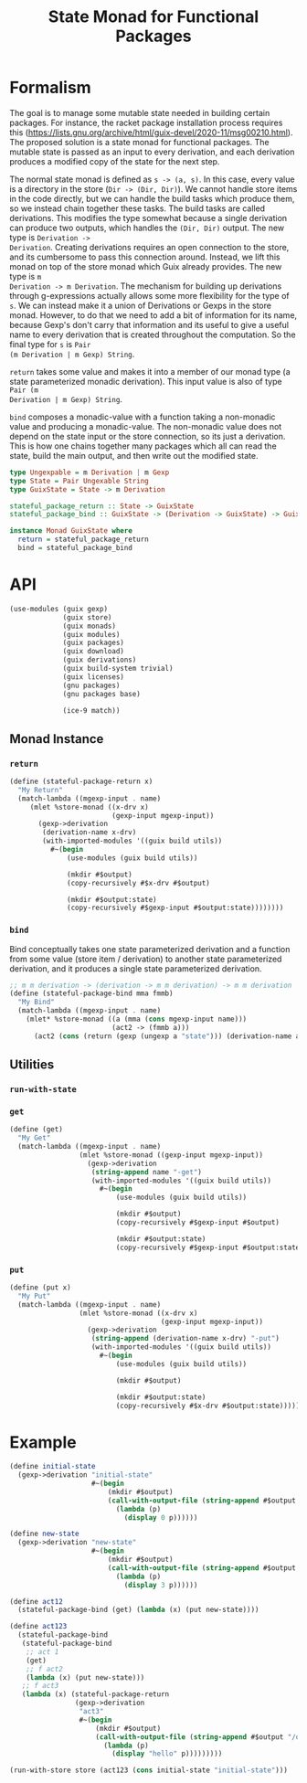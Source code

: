 #+title: State Monad for Functional Packages
#+property: header-args:scheme :tangle ./implementation.scm

* Formalism

The goal is to manage some mutable state needed in building certain
packages. For instance, the racket package installation process requires this
(https://lists.gnu.org/archive/html/guix-devel/2020-11/msg00210.html). The
proposed solution is a state monad for functional packages. The mutable state is
passed as an input to every derivation, and each derivation produces a modified
copy of the state for the next step.

The normal state monad is defined as =s -> (a, s)=. In this case, every value is
a directory in the store (=Dir -> (Dir, Dir)=). We cannot handle store items in
the code directly, but we can handle the build tasks which produce them, so we
instead chain together these tasks. The build tasks are called derivations. This
modifies the type somewhat because a single derivation can produce two outputs,
which handles the =(Dir, Dir)= output. The new type is =Derivation ->
Derivation=. Creating derivations requires an open connection to the store, and
its cumbersome to pass this connection around. Instead, we lift this monad on
top of the store monad which Guix already provides. The new type is =m
Derivation -> m Derivation=. The mechanism for building up derivations through
g-expressions actually allows some more flexibility for the type of =s=. We can
instead make it a union of Derivations or Gexps in the store monad. However, to
do that we need to add a bit of information for its name, because Gexp's don't
carry that information and its useful to give a useful name to every derivation
that is created throughout the computation. So the final type for =s= is =Pair
(m Derivation | m Gexp) String=.

=return= takes some value and makes it into a member of our monad type (a state
parameterized monadic derivation). This input value is also of type =Pair (m
Derivation | m Gexp) String=.

=bind= composes a monadic-value with a function taking a non-monadic value and
producing a monadic-value. The non-monadic value does not depend on the state
input or the store connection, so its just a derivation. This is how one chains
together many packages which all can read the state, build the main output, and
then write out the modified state.

#+begin_src haskell
type Ungexpable = m Derivation | m Gexp
type State = Pair Ungexable String
type GuixState = State -> m Derivation

stateful_package_return :: State -> GuixState
stateful_package_bind :: GuixState -> (Derivation -> GuixState) -> GuixState

instance Monad GuixState where
  return = stateful_package_return
  bind = stateful_package_bind
#+end_src

* API
#+begin_src scheme
(use-modules (guix gexp)
             (guix store)
             (guix monads)
             (guix modules)
             (guix packages)
             (guix download)
             (guix derivations)
             (guix build-system trivial)
             (guix licenses)
             (gnu packages)
             (gnu packages base)

             (ice-9 match))
#+end_src

** COMMENT Functor Instance
*** =fmap=
** COMMENT Applicative Instance
*** =pure=
*** =application=
** Monad Instance
*** =return=

#+begin_src scheme
(define (stateful-package-return x)
  "My Return"
  (match-lambda ((mgexp-input . name)
     (mlet %store-monad ((x-drv x)
                         (gexp-input mgexp-input))
       (gexp->derivation
        (derivation-name x-drv)
        (with-imported-modules '((guix build utils))
          #~(begin
              (use-modules (guix build utils))

              (mkdir #$output)
              (copy-recursively #$x-drv #$output)

              (mkdir #$output:state)
              (copy-recursively #$gexp-input #$output:state))))))))
#+end_src

*** =bind=
Bind conceptually takes one state parameterized derivation and a function from
some value (store item / derivation) to another state parameterized derivation, and it
produces a single state parameterized derivation.

#+begin_src scheme
;; m m derivation -> (derivation -> m m derivation) -> m m derivation
(define (stateful-package-bind mma fmmb)
  "My Bind"
  (match-lambda ((mgexp-input . name)
    (mlet* %store-monad ((a (mma (cons mgexp-input name)))
                         (act2 -> (fmmb a)))
      (act2 (cons (return (gexp (ungexp a "state"))) (derivation-name a)))))))
#+end_src

** Utilities
*** =run-with-state=
*** =get=

#+begin_src scheme
(define (get)
  "My Get"
  (match-lambda ((mgexp-input . name)
                 (mlet %store-monad ((gexp-input mgexp-input))
                   (gexp->derivation
                    (string-append name "-get")
                    (with-imported-modules '((guix build utils))
                      #~(begin
                          (use-modules (guix build utils))

                          (mkdir #$output)
                          (copy-recursively #$gexp-input #$output)

                          (mkdir #$output:state)
                          (copy-recursively #$gexp-input #$output:state))))))))
#+end_src

*** =put=

#+begin_src scheme
(define (put x)
  "My Put"
  (match-lambda ((mgexp-input . name)
                 (mlet %store-monad ((x-drv x)
                                     (gexp-input mgexp-input))
                   (gexp->derivation
                    (string-append (derivation-name x-drv) "-put")
                    (with-imported-modules '((guix build utils))
                      #~(begin
                          (use-modules (guix build utils))

                          (mkdir #$output)

                          (mkdir #$output:state)
                          (copy-recursively #$x-drv #$output:state))))))))
#+end_src

*** COMMENT =sequence=
This really gives us all the derivations which we can use in our final
profile. Imagine having a list of monadic racket packages. One can put them in a
list and evaluate =(run-with-state (sequence list-of-pkgs) initial-state)= to
get a list of derivations that you can actually build and add to your profile.

* Example

#+begin_src scheme
(define initial-state
  (gexp->derivation "initial-state"
                    #~(begin
                        (mkdir #$output)
                        (call-with-output-file (string-append #$output "/state")
                          (lambda (p)
                            (display 0 p))))))

(define new-state
  (gexp->derivation "new-state"
                    #~(begin
                        (mkdir #$output)
                        (call-with-output-file (string-append #$output "/state")
                          (lambda (p)
                            (display 3 p))))))

(define act12
  (stateful-package-bind (get) (lambda (x) (put new-state))))

(define act123
  (stateful-package-bind
   (stateful-package-bind
    ;; act 1
    (get)
    ;; f act2
    (lambda (x) (put new-state)))
   ;; f act3
   (lambda (x) (stateful-package-return
                (gexp->derivation
                 "act3"
                 #~(begin
                     (mkdir #$output)
                     (call-with-output-file (string-append #$output "/out.txt")
                       (lambda (p)
                         (display "hello" p)))))))))

(run-with-store store (act123 (cons initial-state "initial-state")))
#+end_src
